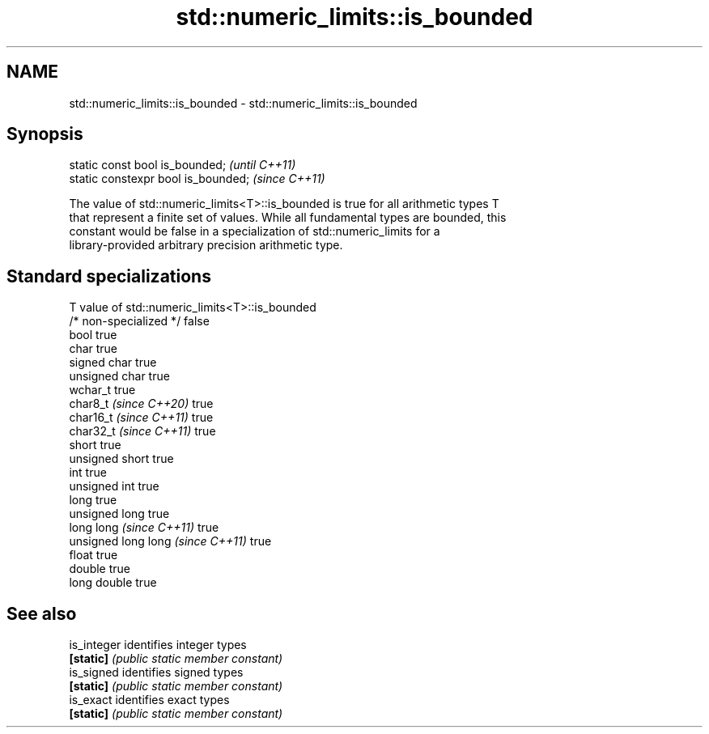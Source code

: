.TH std::numeric_limits::is_bounded 3 "2024.06.10" "http://cppreference.com" "C++ Standard Libary"
.SH NAME
std::numeric_limits::is_bounded \- std::numeric_limits::is_bounded

.SH Synopsis
   static const bool is_bounded;      \fI(until C++11)\fP
   static constexpr bool is_bounded;  \fI(since C++11)\fP

   The value of std::numeric_limits<T>::is_bounded is true for all arithmetic types T
   that represent a finite set of values. While all fundamental types are bounded, this
   constant would be false in a specialization of std::numeric_limits for a
   library-provided arbitrary precision arithmetic type.

.SH Standard specializations

   T                                value of std::numeric_limits<T>::is_bounded
   /* non-specialized */            false
   bool                             true
   char                             true
   signed char                      true
   unsigned char                    true
   wchar_t                          true
   char8_t \fI(since C++20)\fP            true
   char16_t \fI(since C++11)\fP           true
   char32_t \fI(since C++11)\fP           true
   short                            true
   unsigned short                   true
   int                              true
   unsigned int                     true
   long                             true
   unsigned long                    true
   long long \fI(since C++11)\fP          true
   unsigned long long \fI(since C++11)\fP true
   float                            true
   double                           true
   long double                      true

.SH See also

   is_integer identifies integer types
   \fB[static]\fP   \fI(public static member constant)\fP
   is_signed  identifies signed types
   \fB[static]\fP   \fI(public static member constant)\fP
   is_exact   identifies exact types
   \fB[static]\fP   \fI(public static member constant)\fP
